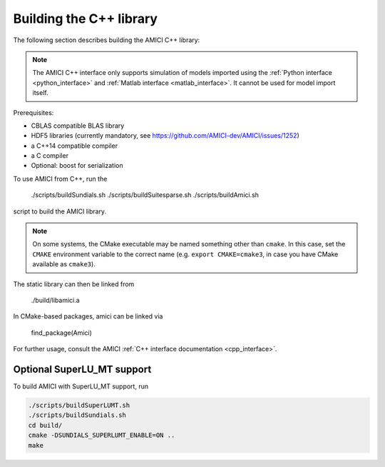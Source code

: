 Building the C++ library
========================

The following section describes building the AMICI C++ library:

.. note::

   The AMICI C++ interface only supports simulation of models imported using
   the :ref:`Python interface <python_interface>` and
   :ref:`Matlab interface <matlab_interface>`. It cannot be used for model
   import itself.

Prerequisites:

* CBLAS compatible BLAS library
* HDF5 libraries (currently mandatory, see https://github.com/AMICI-dev/AMICI/issues/1252)
* a C++14 compatible compiler
* a C compiler
* Optional: boost for serialization

To use AMICI from C++, run the

    ./scripts/buildSundials.sh
    ./scripts/buildSuitesparse.sh
    ./scripts/buildAmici.sh

script to build the AMICI library.

.. note::

   On some systems, the CMake executable may be named something
   other than ``cmake``. In this case, set the ``CMAKE`` environment variable
   to the correct name (e.g. ``export CMAKE=cmake3``, in case you have CMake
   available as ``cmake3``).

The static library can then be linked from

    ./build/libamici.a

In CMake-based packages, amici can be linked via

    find_package(Amici)

For further usage, consult the AMICI
:ref:`C++ interface documentation <cpp_interface>`.


Optional SuperLU_MT support
---------------------------

To build AMICI with SuperLU_MT support, run

.. code-block:: bash

   ./scripts/buildSuperLUMT.sh
   ./scripts/buildSundials.sh
   cd build/
   cmake -DSUNDIALS_SUPERLUMT_ENABLE=ON ..
   make
